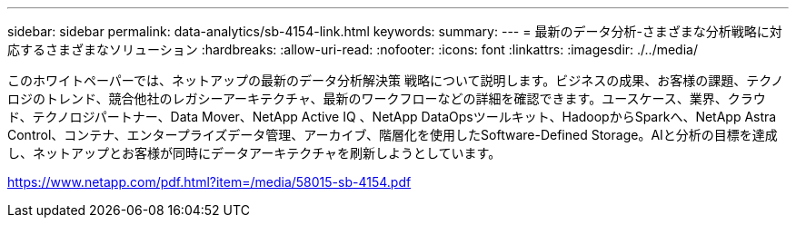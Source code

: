 ---
sidebar: sidebar 
permalink: data-analytics/sb-4154-link.html 
keywords:  
summary:  
---
= 最新のデータ分析-さまざまな分析戦略に対応するさまざまなソリューション
:hardbreaks:
:allow-uri-read: 
:nofooter: 
:icons: font
:linkattrs: 
:imagesdir: ./../media/


このホワイトペーパーでは、ネットアップの最新のデータ分析解決策 戦略について説明します。ビジネスの成果、お客様の課題、テクノロジのトレンド、競合他社のレガシーアーキテクチャ、最新のワークフローなどの詳細を確認できます。ユースケース、業界、クラウド、テクノロジパートナー、Data Mover、NetApp Active IQ 、NetApp DataOpsツールキット、HadoopからSparkへ、NetApp Astra Control、コンテナ、エンタープライズデータ管理、アーカイブ、階層化を使用したSoftware-Defined Storage。AIと分析の目標を達成し、ネットアップとお客様が同時にデータアーキテクチャを刷新しようとしています。

link:https://www.netapp.com/pdf.html?item=/media/58015-sb-4154.pdf["https://www.netapp.com/pdf.html?item=/media/58015-sb-4154.pdf"^]

